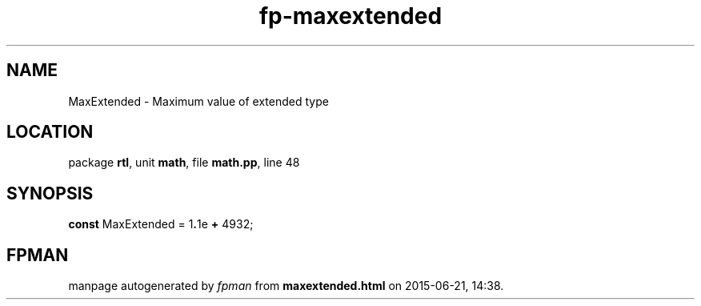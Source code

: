 .\" file autogenerated by fpman
.TH "fp-maxextended" 3 "2014-03-14" "fpman" "Free Pascal Programmer's Manual"
.SH NAME
MaxExtended - Maximum value of extended type
.SH LOCATION
package \fBrtl\fR, unit \fBmath\fR, file \fBmath.pp\fR, line 48
.SH SYNOPSIS
\fBconst\fR MaxExtended = 1\fB.\fR1e \fB+\fR 4932;

.SH FPMAN
manpage autogenerated by \fIfpman\fR from \fBmaxextended.html\fR on 2015-06-21, 14:38.

